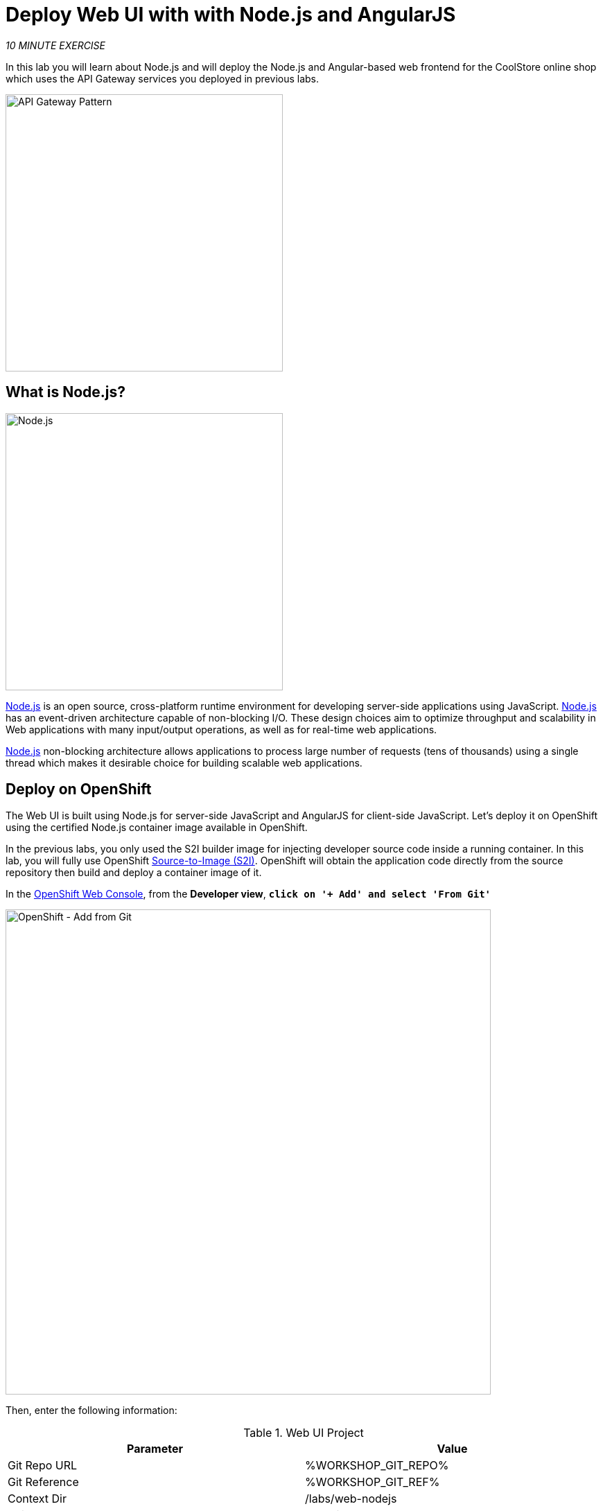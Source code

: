 :markup-in-source: verbatim,attributes,quotes
:USER_ID: %USER_ID%
:OPENSHIFT_CONSOLE_URL: https://console-openshift-console.%APPS_HOSTNAME_SUFFIX%/topology/ns/my-project{USER_ID}/graph
:WORKSHOP_GIT_REPO: %WORKSHOP_GIT_REPO%
:WORKSHOP_GIT_REF: %WORKSHOP_GIT_REF%

= Deploy Web UI with with Node.js and AngularJS
:navtitle: Deploy Web UI with with Node.js and AngularJS

_10 MINUTE EXERCISE_

In this lab you will learn about Node.js and will deploy the Node.js and Angular-based 
web frontend for the CoolStore online shop which uses the API Gateway services you deployed 
in previous labs. 

image::coolstore-arch-webui-nodejs.png[API Gateway Pattern,400]

[#what_is_nodejs]
== What is Node.js?

[sidebar]
--
image::nodejs-logo.png[Node.js, 400]

https://nodejs.org/[Node.js^] is an open source, cross-platform runtime environment for developing server-side 
applications using JavaScript. https://nodejs.org/[Node.js^] has an event-driven architecture capable of 
non-blocking I/O. These design choices aim to optimize throughput and scalability in 
Web applications with many input/output operations, as well as for real-time web applications.

https://nodejs.org/[Node.js^] non-blocking architecture allows applications to process large number of 
requests (tens of thousands) using a single thread which makes it desirable choice for building 
scalable web applications.
--


[#deploy_on_openshift]
== Deploy on OpenShift

The Web UI is built using Node.js for server-side JavaScript and AngularJS for client-side 
JavaScript. Let's deploy it on OpenShift using the certified Node.js container image available 
in OpenShift. 

In the previous labs, you only used the S2I builder image for 
injecting developer source code inside a running container.
In this lab, you will fully use OpenShift https://docs.openshift.com/container-platform/4.4/builds/understanding-image-builds.html#build-strategy-s2i_understanding-image-builds[Source-to-Image (S2I)].
OpenShift will obtain the application code directly from the source repository then build and deploy a 
container image of it.

In the {OPENSHIFT_CONSOLE_URL}[OpenShift Web Console^], from the **Developer view**,
`*click on '+ Add' and select 'From Git'*`

image::openshift-add-from-git.png[OpenShift - Add from Git, 700]

Then, enter the following information:

.Web UI Project
[%header,cols=2*]
|===
|Parameter 
|Value

|Git Repo URL
|{WORKSHOP_GIT_REPO}

|Git Reference
|{WORKSHOP_GIT_REF}

|Context Dir
|/labs/web-nodejs

|Builder Image
|Node.js

|Builder Image Version
|12

|Application Name
|coolstore

|Name
|web-coolstore

|Resources
|Deployment

|Create a route to the application
|_Checked_

|Labels
|app=coolstore app.kubernetes.io/instance=web app.kubernetes.io/part-of=coolstore


|===

`*Click on 'Create' button*` 

[#update_annotations]
== Update Annotations

For the integration with the https://marketplace.visualstudio.com/items?itemName=redhat.vscode-openshift-connector[OpenShift Connector^] plugin, 
you need to add a specific annotation when deploying a component without use it.

In the {OPENSHIFT_CONSOLE_URL}[OpenShift Web Console^], from the **Developer view**,
`*click on 'DC web-coolstore' -> 'Actions' -> 'Edit Annotations'*`

image::openshift-web-annotate.png[OpenShift - Web Annotate, 700]

`*Add the new annotation*` in order to be compatible with odo usage.

.Web Annotations
[%header,cols=2*]
|===
|Key 
|Value

|app.kubernetes.io/component-source-type
|git

|===


[#test_your_service]
== Test your Service

In the {OPENSHIFT_CONSOLE_URL}[OpenShift Web Console^], from the **Developer view**,
`*click on the 'Open URL' icon of the Web Service*`

image::openshift-web-topology.png[OpenShift - Web Topology, 700]

Your browser will be redirect on **your Web Service running on OpenShift**.
You should be able to see the CoolStore application with all products and their inventory status.

image::coolstore-web.png[CoolStore Shop,840]


Well done! You are ready to move on to the next lab.
